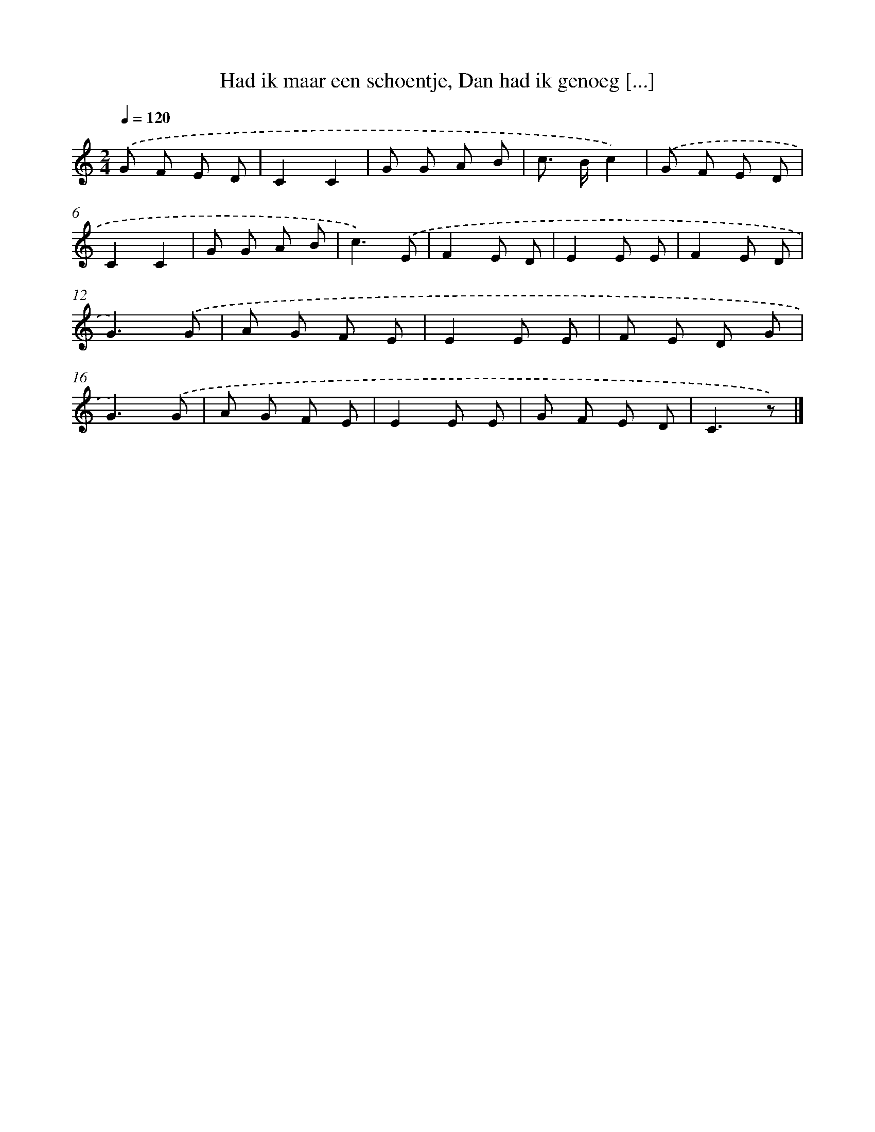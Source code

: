 X: 9789
T: Had ik maar een schoentje, Dan had ik genoeg [...]
%%abc-version 2.0
%%abcx-abcm2ps-target-version 5.9.1 (29 Sep 2008)
%%abc-creator hum2abc beta
%%abcx-conversion-date 2018/11/01 14:36:59
%%humdrum-veritas 3650620146
%%humdrum-veritas-data 2292385756
%%continueall 1
%%barnumbers 0
L: 1/8
M: 2/4
Q: 1/4=120
K: C clef=treble
.('G F E D |
C2C2 |
G G A B |
c> Bc2) |
.('G F E D |
C2C2 |
G G A B |
c3).('E |
F2E D |
E2E E |
F2E D |
G3).('G |
A G F E |
E2E E |
F E D G |
G3).('G |
A G F E |
E2E E |
G F E D |
C3z) |]
